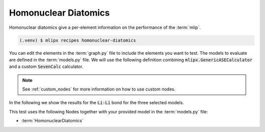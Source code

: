 Homonuclear Diatomics
===========================
Homonuclear diatomics give a per-element information on the performance of the :term:`mlip`.


.. code-block:: console

   (.venv) $ mlipx recipes homonuclear-diatomics

.. mermaid::
   :align: center

   graph TD

      subgraph mg1["Model 1"]
         m1["HomonuclearDiatomics"]
      end
      subgraph mg2["Model 2"]
         m2["HomonuclearDiatomics"]
      end
      subgraph mgn["Model <i>N</i>"]
         m3["HomonuclearDiatomics"]
      end

You can edit the elements in the :term:`graph.py` file to include the elements you want to test.
The models to evaluate are defined in the :term:`models.py` file.
We will use the following definition combining :code:`mlipx.GenericASECalculator` and a custom :code:`SevenCalc` calculator.

.. note::

   See :ref:`custom_nodes` for more information on how to use custom nodes.

   .. dropdown:: Content of :code:`src/__init__.py`

      .. code-block:: python

         import dataclasses
         from ase.calculators.calculator import Calculator


         @dataclasses.dataclass
         class SevenCalc:
            model: str

            def get_calculator(self, **kwargs) -> Calculator:
               from sevenn.sevennet_calculator import SevenNetCalculator
               sevennet= SevenNetCalculator(self.model, device='cpu')

               return sevennet

.. dropdown:: Content of :code:`models.py`

   .. code-block:: python

      import mlipx
      from src import SevenCalc


      mace_medium = mlipx.GenericASECalculator(
         module="mace.calculators",
         class_name="MACECalculator",
         device='auto',
         kwargs={
            "model_paths": "mace_models/y7uhwpje-medium.model",
         },
      )

      mace_agnesi = mlipx.GenericASECalculator(
         module="mace.calculators",
         class_name="MACECalculator",
         device='auto',
         kwargs={
            "model_paths": "mace_models/mace_mp_agnesi_medium.model",
         },
      )

      sevennet = SevenCalc(model='7net-0')

      MODELS = {
         "mace_medm": mace_medium,
         "mace_agne": mace_agnesi,
         "7net": sevennet,
      }



In the following we show the results for the :code:`Li-Li` bond for the three selected models.


.. jupyter-execute::
   :hide-code:

   import plotly.io as pio
   pio.renderers.default = "sphinx_gallery"

   figure = pio.read_json("source/figures/Li-Li_bond.json")
   figure.show()


This test uses the following Nodes together with your provided model in the :term:`models.py` file:

* :term:`HomonuclearDiatomics`
